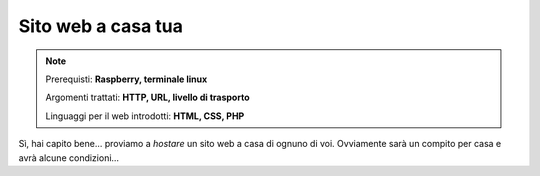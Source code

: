 ===================
Sito web a casa tua
===================

.. note::

    Prerequisti: **Raspberry, terminale linux**
    
    Argomenti trattati: **HTTP, URL, livello di trasporto**
    
    Linguaggi per il web introdotti: **HTML, CSS, PHP**

    
    
.. Qui inizia il testo dell'esperienza


Sì, hai capito bene... proviamo a `hostare` un sito web a casa di ognuno di voi. Ovviamente sarà un compito per casa e avrà alcune condizioni...

